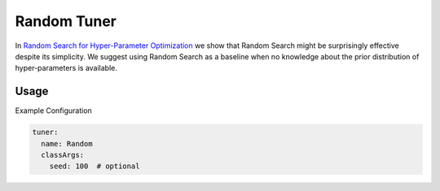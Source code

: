 Random Tuner
============

In `Random Search for Hyper-Parameter Optimization <http://www.jmlr.org/papers/volume13/bergstra12a/bergstra12a.pdf>`__ we show that Random Search might be surprisingly effective despite its simplicity.
We suggest using Random Search as a baseline when no knowledge about the prior distribution of hyper-parameters is available.

Usage
-----

Example Configuration

.. code-block:: yaml

   tuner:
     name: Random
     classArgs:
       seed: 100  # optional
